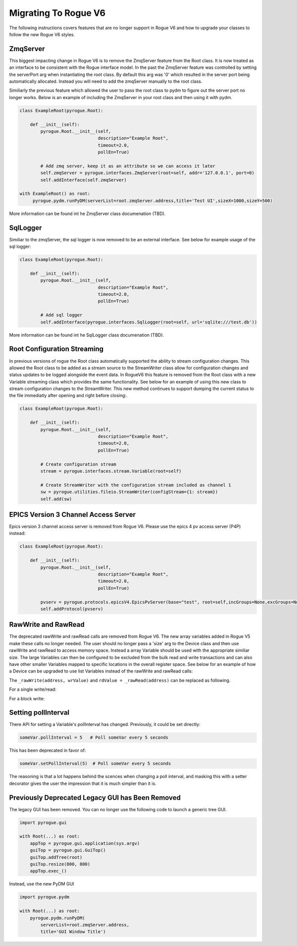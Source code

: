 .. _migrating_rogue_v6:

=====================
Migrating To Rogue V6
=====================

The following instructions covers features that are no longer support in Rogue V6 and how to upgrade your classes to follow the new Rogue V6 styles.

ZmqServer
=========

This biggest impacting change in Rogue V6 is to remove the ZmqServer feature from the Root class. It is now treated as an interface to be consistent with the Rogue interface model. In the past the ZmqServer feature was controlled by setting the serverPort arg when instantiating the root class. By default this arg was '0' which resulted in the server port being automatically allocated. Instead you will need to add the zmqServer manually to the root class.

Similiarly the previous feature which allowed the user to pass the root class to pydm to figure out the server port no longer works. Below is an example of including the ZmqServer in your root class and then using it with pydm.

.. code::

   class ExampleRoot(pyrogue.Root):

       def __init__(self):
	   pyrogue.Root.__init__(self,
				 description="Example Root",
				 timeout=2.0,
				 pollEn=True)

	   # Add zmq server, keep it as an attribute so we can access it later
	   self.zmqServer = pyrogue.interfaces.ZmqServer(root=self, addr='127.0.0.1', port=0)
	   self.addInterface(self.zmqServer)

   with ExampleRoot() as root:
	pyrogue.pydm.runPyDM(serverList=root.zmqServer.address,title='Test UI',sizeX=1000,sizeY=500)


More information can be found int he ZmqServer class documenation (TBD).


SqlLogger
=========

Similiar to the zmqServer, the sql logger is now removed to be an external interface. See below for example usage of the sql logger:

.. code::

   class ExampleRoot(pyrogue.Root):

       def __init__(self):
	   pyrogue.Root.__init__(self,
				 description="Example Root",
				 timeout=2.0,
				 pollEn=True)

	   # Add sql logger
	   self.addInterface(pyrogue.interfaces.SqlLogger(root=self, url='sqlite:///test.db'))


More information can be found int he SqlLogger class documenation (TBD).


Root Configuration Streaming
============================

In previous versions of rogue the Root class automatically supported the ability to stream configuration changes. This allowed the Root class to be added as a stream source to the StreamWriter class allow for configuration changes and status updates to be logged alongside the event data. In RogueV6 this feature is removed from the Root class with a new Variable streaming class which provides the same functionality. See below for an example of using this new class to stream configuration changes to the StreamWriter. This new method continues to support dumping the current status to the file immediatly after opening and right before closing:.

.. code::

   class ExampleRoot(pyrogue.Root):

       def __init__(self):
	   pyrogue.Root.__init__(self,
				 description="Example Root",
				 timeout=2.0,
				 pollEn=True)

	   # Create configuration stream
	   stream = pyrogue.interfaces.stream.Variable(root=self)

	   # Create StreamWriter with the configuration stream included as channel 1
	   sw = pyrogue.utilities.fileio.StreamWriter(configStream={1: stream})
	   self.add(sw)


EPICS Version 3 Channel Access Server
=====================================

Epics version 3 channel access server is removed from Rogue V6. Please use the epics 4 pv access server (P4P) instead:

.. code::

   class ExampleRoot(pyrogue.Root):

       def __init__(self):
	   pyrogue.Root.__init__(self,
				 description="Example Root",
				 timeout=2.0,
				 pollEn=True)

	   pvserv = pyrogue.protocols.epicsV4.EpicsPvServer(base="test", root=self,incGroups=None,excGroups=None)
	   self.addProtocol(pvserv)


RawWrite and RawRead
====================

The deprecated rawWrite and rawRead calls are removed from Rogue V6. The new array variables added in Rogue V5 make these calls no longer needed. The user should no longer pass a 'size' arg to the Device class and then use rawWrite and rawRead to access memory space. Instead a array Variable should be used with the appropriate similiar size. The large Variables can then be configured to be excluded from the bulk read and write transactions and can also have other smaller Variables mapped to specific locations in the overall register space. See below for an example of how a Device can be upgraded to use list Variables instead of the rawWrite and rawRead calls:

The ``_rawWrite(address, wrValue)`` and ``rdValue = _rawRead(address)`` can be replaced as following.

For a single write/read:

.. code::
    # Declare register
    self.add(
        pr.RemoteVariable(
            name='egReg',
            description='Example',
            offset=address,
            bitSize=32,
            bitOffset=0,
            base=pr.UInt,
            mode='RW',
       )
    )

    # Write
    self.egReg.set(wrValue)

    # Read
    rdValue = self.egReg.get()

For a block write:

.. code::
    # Declare ram register
    ## bitSize: ram size in bits (e.g.: 1024 words of 32b)
    ## numValues: number of words (e.g.: 1024 words)
    ## valueBits: word size (e.g.: 32bits)
    ## valueStride: word size (e.g.: 32bits)

    self.add(pr.RemoteVariable(
        name         = 'ramReg',
        description  = 'Example',
        offset       = address,
        bitSize      = 32*1024,
        bitOffset    = 0,
        numValues    = 1024,
        valueBits    = 32,
        valueStride  = 32,
        bulkOpEn     = False, # FALSE for large variables
        base         = pr.Int,
        mode         = "RW",
    ))

    # For the example, a random array of 1024 words is generated
    values = np.random.rand(1024)

    # Loop through the values
    for idx in range(len(values)):
        self.ramReg.set(value=values[idx], index=idx, write=False)

    # Send the write command
    self.ramReg.write()



Setting pollInterval
====================

There API for setting a Variable's pollInterval has
changed. Previously, it could be set directly:

.. code::

   someVar.pollInterval = 5   # Poll someVar every 5 seconds

This has been deprecated in favor of:

.. code::

   someVar.setPollInterval(5)  # Poll someVar every 5 seconds


The reasoning is that a lot happens behind the scences when changing a
poll interval, and masking this with a setter decorator gives the user
the impression that it is much simpler than it is.

Previously Deprecated Legacy GUI has Been Removed
=================================================

The legacy GUI has been removed. You can no longer use the following
code to launch a generic tree GUI.

.. code::
   
   import pyrogue.gui

   with Root(...) as root:
       appTop = pyrogue.gui.application(sys.argv)
       guiTop = pyrogue.gui.GuiTop()
       guiTop.addTree(root)
       guiTop.resize(800, 800)
       appTop.exec_()

Instead, use the new PyDM GUI

.. code::
   
   import pyrogue.pydm

   with Root(...) as root:
       pyrogue.pydm.runPyDM(
           serverList=root.zmqServer.address,
           title='GUI Window Title')
